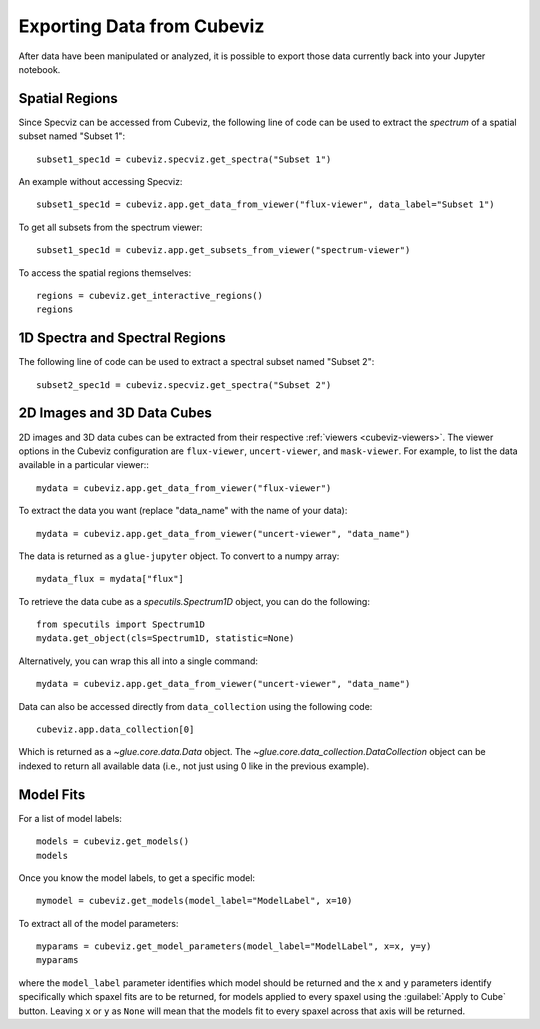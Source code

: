 .. _cubeviz-notebook:

***************************
Exporting Data from Cubeviz
***************************

After data have been manipulated or analyzed, it is possible to export
those data currently back into your Jupyter notebook.

.. _cubeviz_export_regions:

Spatial Regions
===============

.. seealso::

    :ref:`Export Spatial Regions <imviz_export>`
        Documentation on how to export spatial regions.

Since Specviz can be accessed from Cubeviz, the following line of code
can be used to extract the *spectrum* of a spatial subset named "Subset 1"::

    subset1_spec1d = cubeviz.specviz.get_spectra("Subset 1")

An example without accessing Specviz::

    subset1_spec1d = cubeviz.app.get_data_from_viewer("flux-viewer", data_label="Subset 1")

To get all subsets from the spectrum viewer::

    subset1_spec1d = cubeviz.app.get_subsets_from_viewer("spectrum-viewer")

To access the spatial regions themselves::

    regions = cubeviz.get_interactive_regions()
    regions

1D Spectra and Spectral Regions
===============================

.. seealso::

    :ref:`Export Spectra <specviz-export-data>`
        Documentation on how to export data from the ``spectrum-viewer``.

The following line of code can be used to extract a spectral subset named "Subset 2"::

    subset2_spec1d = cubeviz.specviz.get_spectra("Subset 2")

2D Images and 3D Data Cubes
===========================

2D images and 3D data cubes can be extracted from their respective
:ref:`viewers <cubeviz-viewers>`. The viewer options in the Cubeviz configuration are
``flux-viewer``, ``uncert-viewer``, and ``mask-viewer``.
For example, to list the data available in a particular viewer:::

    mydata = cubeviz.app.get_data_from_viewer("flux-viewer")

To extract the data you want (replace "data_name" with the name of your data)::

    mydata = cubeviz.app.get_data_from_viewer("uncert-viewer", "data_name")

The data is returned as a ``glue-jupyter`` object.  To convert to a numpy array::

    mydata_flux = mydata["flux"]

To retrieve the data cube as a `specutils.Spectrum1D` object, you can do the following::

    from specutils import Spectrum1D
    mydata.get_object(cls=Spectrum1D, statistic=None)

Alternatively, you can wrap this all into a single command::

    mydata = cubeviz.app.get_data_from_viewer("uncert-viewer", "data_name")

Data can also be accessed directly from ``data_collection`` using the following code::

    cubeviz.app.data_collection[0]

Which is returned as a `~glue.core.data.Data` object. The
`~glue.core.data_collection.DataCollection` object
can be indexed to return all available data (i.e., not just using 0 like in the
previous example).

.. _cubeviz-export-model:

Model Fits
==========

For a list of model labels::

    models = cubeviz.get_models()
    models

Once you know the model labels, to get a specific model::

    mymodel = cubeviz.get_models(model_label="ModelLabel", x=10)

To extract all of the model parameters::

    myparams = cubeviz.get_model_parameters(model_label="ModelLabel", x=x, y=y)
    myparams

where the ``model_label`` parameter identifies which model should be returned and
the ``x`` and ``y`` parameters identify specifically which spaxel fits are to be returned,
for models applied to every spaxel using the :guilabel:`Apply to Cube` button.
Leaving ``x`` or ``y`` as ``None`` will mean that the models fit to every spaxel
across that axis will be returned.
